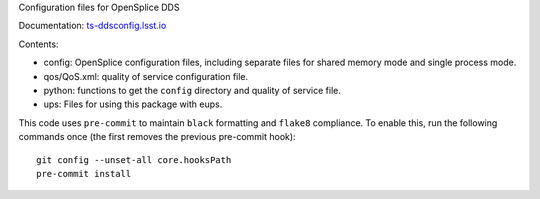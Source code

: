 Configuration files for OpenSplice DDS

Documentation: `ts-ddsconfig.lsst.io <https://ts-ddsconfig.lsst.io/>`_

Contents:

* config: OpenSplice configuration files, including separate files
  for shared memory mode and single process mode.
* qos/QoS.xml: quality of service configuration file.
* python: functions to get the ``config`` directory and quality of service file.
* ups: Files for using this package with eups.

This code uses ``pre-commit`` to maintain ``black`` formatting and ``flake8`` compliance.
To enable this, run the following commands once (the first removes the previous pre-commit hook)::

    git config --unset-all core.hooksPath
    pre-commit install
